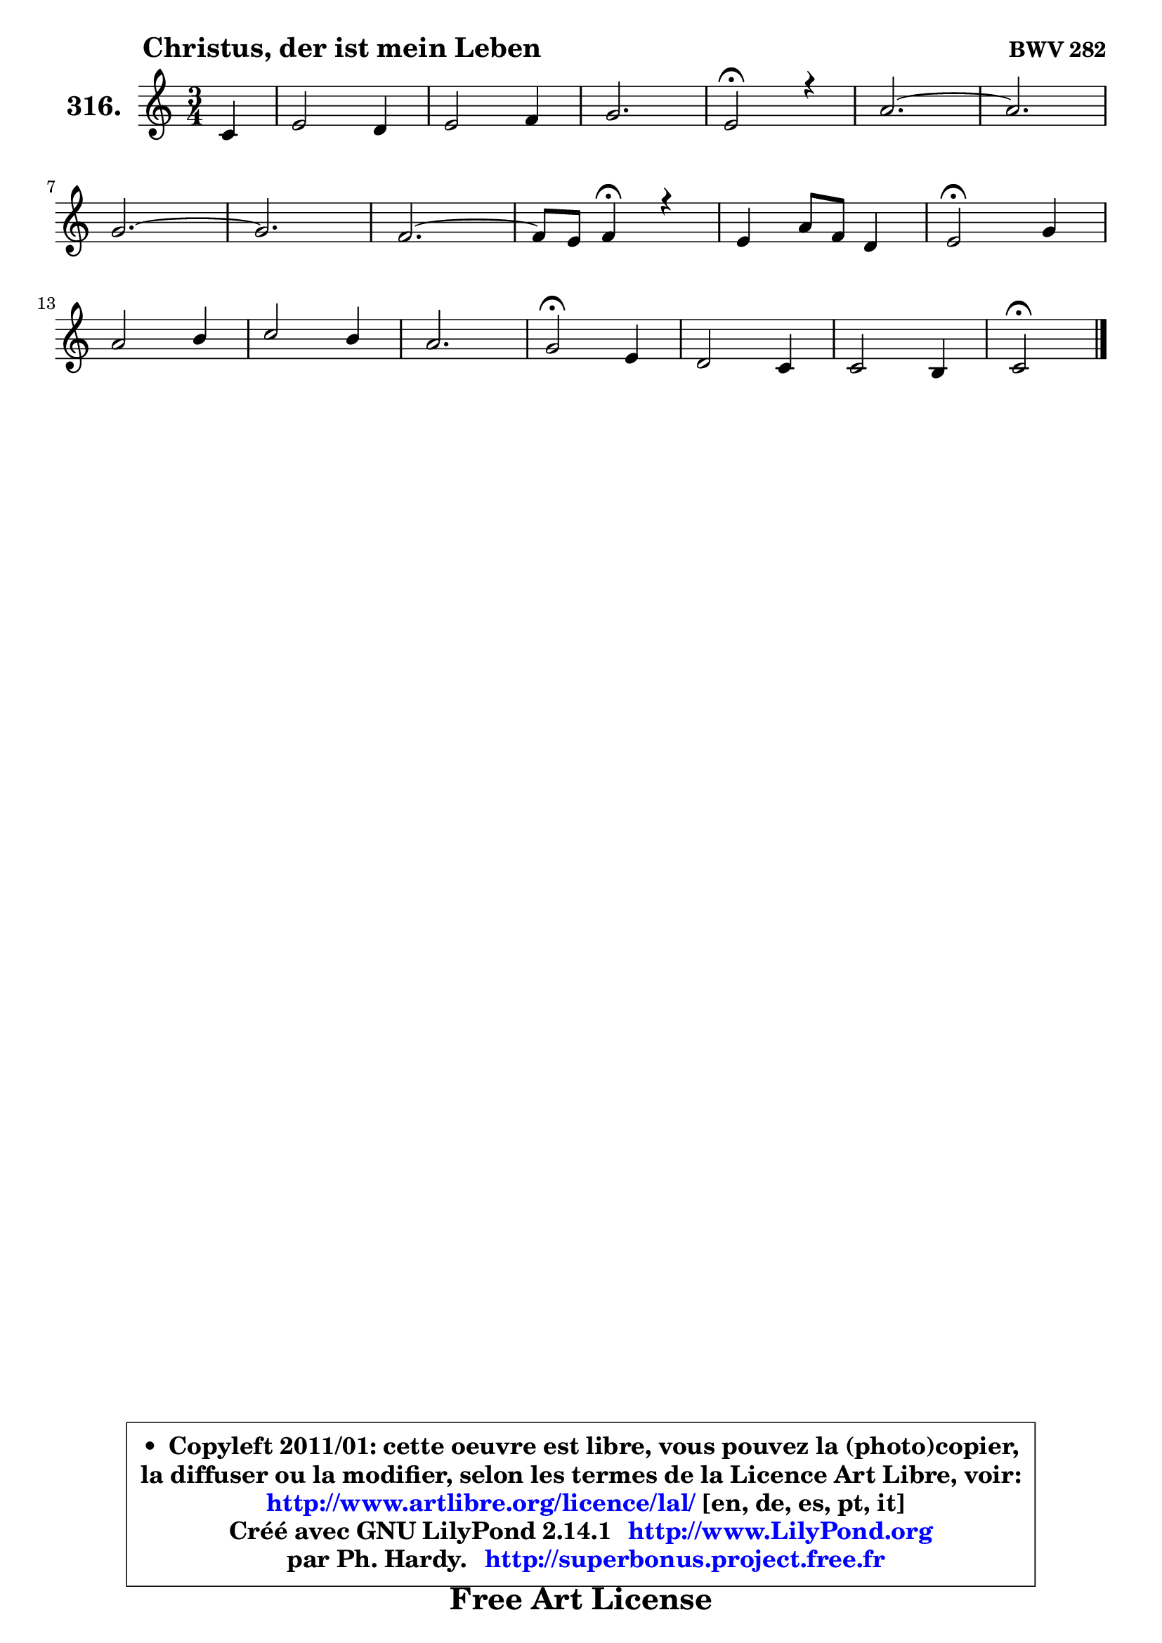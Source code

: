 
\version "2.14.1"

    \paper {
%	system-system-spacing #'padding = #0.1
%	score-system-spacing #'padding = #0.1
%	ragged-bottom = ##f
%	ragged-last-bottom = ##f
	}

    \header {
      opus = \markup { \bold "BWV 282" }
      piece = \markup { \hspace #9 \fontsize #2 \bold "Christus, der ist mein Leben" }
      maintainer = "Ph. Hardy"
      maintainerEmail = "superbonus.project@free.fr"
      lastupdated = "2011/Jul/20"
      tagline = \markup { \fontsize #3 \bold "Free Art License" }
      copyright = \markup { \fontsize #3  \bold   \override #'(box-padding .  1.0) \override #'(baseline-skip . 2.9) \box \column { \center-align { \fontsize #-2 \line { • \hspace #0.5 Copyleft 2011/01: cette oeuvre est libre, vous pouvez la (photo)copier, } \line { \fontsize #-2 \line {la diffuser ou la modifier, selon les termes de la Licence Art Libre, voir: } } \line { \fontsize #-2 \with-url #"http://www.artlibre.org/licence/lal/" \line { \fontsize #1 \hspace #1.0 \with-color #blue http://www.artlibre.org/licence/lal/ [en, de, es, pt, it] } } \line { \fontsize #-2 \line { Créé avec GNU LilyPond 2.14.1 \with-url #"http://www.LilyPond.org" \line { \with-color #blue \fontsize #1 \hspace #1.0 \with-color #blue http://www.LilyPond.org } } } \line { \hspace #1.0 \fontsize #-2 \line {par Ph. Hardy. } \line { \fontsize #-2 \with-url #"http://superbonus.project.free.fr" \line { \fontsize #1 \hspace #1.0 \with-color #blue http://superbonus.project.free.fr } } } } } }

	  }

  guidemidi = {
        r4 |
        R2. |
        R2. |
        R2. |
        \tempo 4 = 34 r2 \tempo 4 = 78 r4 |
        R2. |
	R2. |
        R2. |
	R2. |
        R2. |
	r4 \tempo 4 = 30 r4 \tempo 4 = 78 r4 |
        R2. |
        \tempo 4 = 34 r2 \tempo 4 = 78 r4 |
        R2. |
        R2. |
        R2. |
        \tempo 4 = 34 r2 \tempo 4 = 78 r4 |
        R2. |
        R2. |
        \tempo 4 = 34 r2 
	}

  upper = {
\displayLilyMusic \transpose g c {
	\time 3/4
	\key g \major
	\clef treble
	\partial 4
	\voiceOne
	<< { 
	% SOPRANO
	\set Voice.midiInstrument = "acoustic grand"
	\relative c'' {
        g4 |
        b2 a4 |
        b2 c4 |
        d2. |
        b2\fermata r4 |
        e2. ~ |
	e2. |
\break
        d2. ~ |
	d2. |
        c2. ~ |
	c8 b8 c4\fermata r4 |
        b4 e8 c8 a4 |
        b2\fermata d4 |
\break
        e2 fis4 |
        g2 fis4 |
        e2. |
        d2\fermata b4 |
        a2 g4 |
        g2 fis4 |
        g2\fermata
        \bar "|."
	} % fin de relative
	}

%	\context Voice="1" { \voiceTwo 
%	% ALTO
%	\set Voice.midiInstrument = "acoustic grand"
%	\relative c' {
%        d4 |
%        g2 fis4 |
%        g2 g4 |
%        g4. fis16 e fis4 |
%        d2 r4 |
%        R2. |
%        f2. ~ |
%	f2. |
%        f2. |
%        e2. |
%        fis!4 fis r |
%        g8 fis e4 fis8 e |
%        dis2 g4 |
%        g2 a4 |
%        b2 a4 |
%        b8 a g4. a16 g |
%        fis2 g4 |
%        g4 fis e |
%        e4 d2 |
%        d2
%        \bar "|."
%	} % fin de relative
%	\oneVoice
%	} >>
 >>
}
	}

    lower = {
\transpose g c {
	\time 3/4
	\key g \major
	\clef bass
	\partial 4
	\voiceOne
	<< { 
	% TENOR
	\set Voice.midiInstrument = "acoustic grand"
	\relative c' {
        b4 |
        d2 d4 |
        d2 c4 |
        b4. a16 g a4 |
        g2 r4 |
        R2.*2 |
        gis2. ~ |
	gis2. |
        a2. ~ |
	a4 a4 r |
        g8 b b a16 b c4 |
        fis,2 d'!4 |
        c2 c4 |
        d2 d4 |
        d4. cis16 b cis4 |
        a2 e'4 |
        e4 b b |
        c8 b a b c4 |
        b2
        \bar "|."
	} % fin de relative
	}
	\context Voice="1" { \voiceTwo 
	% BASS
	\set Voice.midiInstrument = "acoustic grand"
	\relative c' {
        g4 |
        g2 d4 |
        g4 fis e |
        b8 c d4 d |
        g,2\fermata r4 |
        R2.*3 |
        c2. ~ |
	c4. b8 c a |
        d4 d\fermata r |
        e8 d c4 c |
        b2\fermata b'4 |
        b2 a4 |
        g4 b d |
        g,8 fis e4 a |
        d,2\fermata e8 d |
        cis4 dis e |
        c4 d2 |
        g,2\fermata
        \bar "|."
	} % fin de relative
	\oneVoice
	} >>
}
	}


    \score { 

	\new PianoStaff <<
	\set PianoStaff.instrumentName = \markup { \bold \huge "316." }
	\new Staff = "upper" \upper
%	\new Staff = "lower" \lower
	>>

    \layout {
%	ragged-last = ##f
	   }

         } % fin de score

  \score {
\unfoldRepeats { << \guidemidi \upper >> }
    \midi {
    \context {
     \Staff
      \remove "Staff_performer"
               }

     \context {
      \Voice
       \consists "Staff_performer"
                }

     \context { 
      \Score
      tempoWholesPerMinute = #(ly:make-moment 78 4)
		}
	    }
	}



